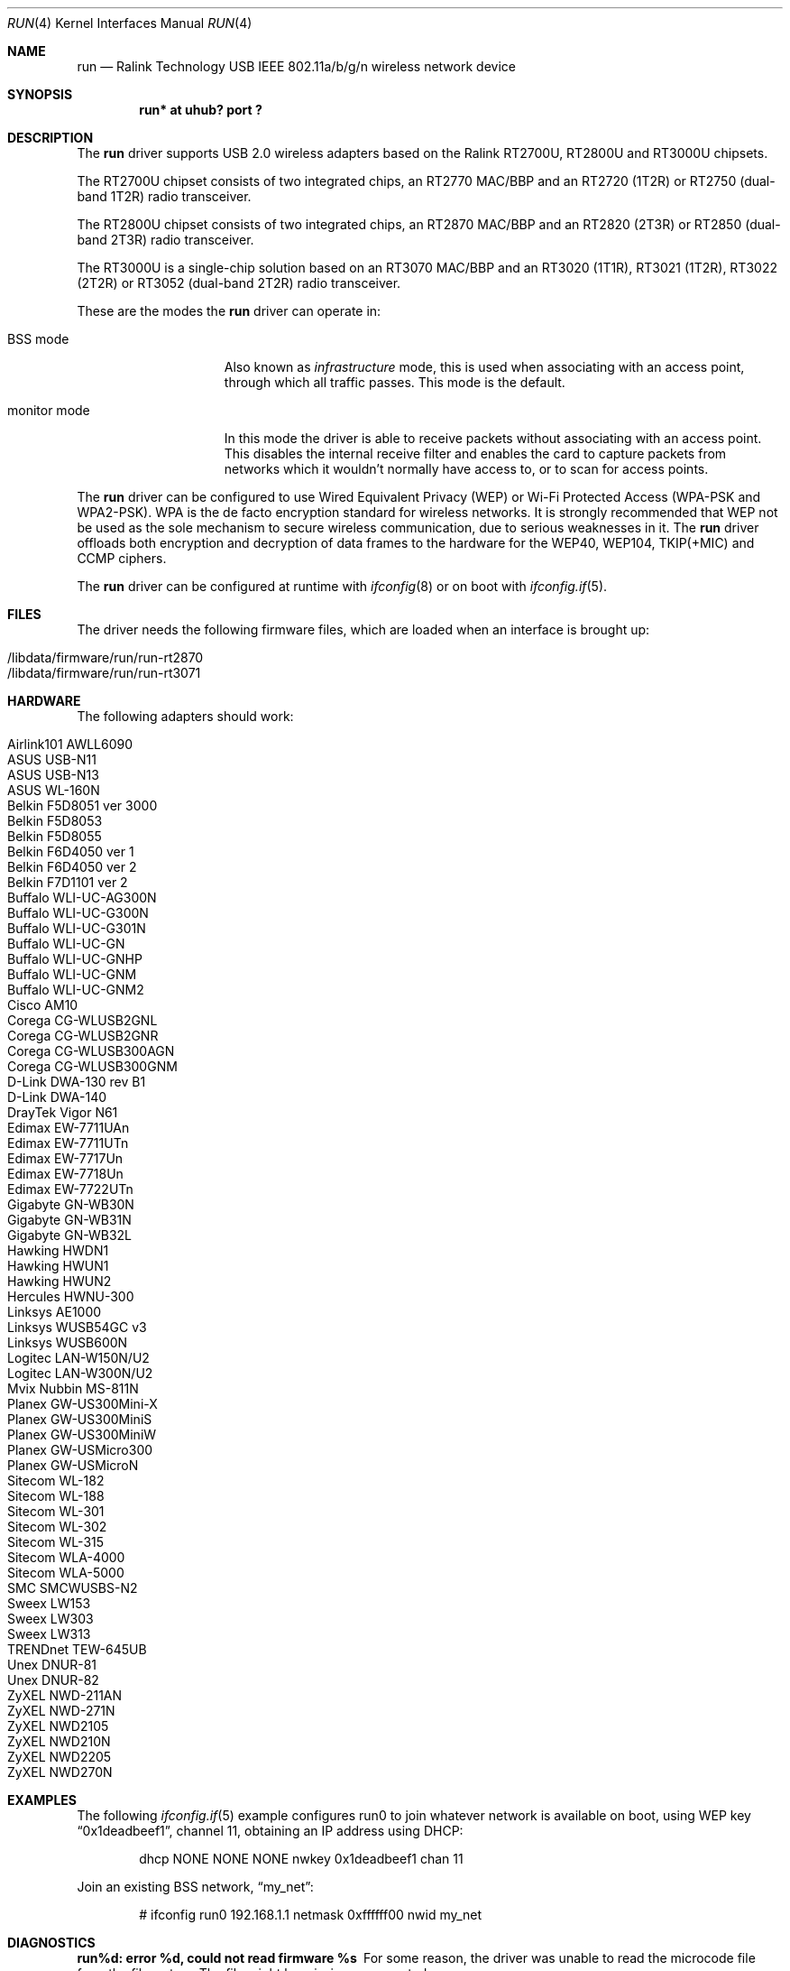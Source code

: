 .\" $NetBSD: run.4,v 1.3 2012/06/01 13:19:38 nonaka Exp $
.\" $OpenBSD: run.4,v 1.34 2012/03/24 15:11:04 jsg Exp $
.\"
.\" Copyright (c) 2008 Damien Bergamini <damien.bergamini@free.fr>
.\"
.\" Permission to use, copy, modify, and distribute this software for any
.\" purpose with or without fee is hereby granted, provided that the above
.\" copyright notice and this permission notice appear in all copies.
.\"
.\" THE SOFTWARE IS PROVIDED "AS IS" AND THE AUTHOR DISCLAIMS ALL WARRANTIES
.\" WITH REGARD TO THIS SOFTWARE INCLUDING ALL IMPLIED WARRANTIES OF
.\" MERCHANTABILITY AND FITNESS. IN NO EVENT SHALL THE AUTHOR BE LIABLE FOR
.\" ANY SPECIAL, DIRECT, INDIRECT, OR CONSEQUENTIAL DAMAGES OR ANY DAMAGES
.\" WHATSOEVER RESULTING FROM LOSS OF USE, DATA OR PROFITS, WHETHER IN AN
.\" ACTION OF CONTRACT, NEGLIGENCE OR OTHER TORTIOUS ACTION, ARISING OUT OF
.\" OR IN CONNECTION WITH THE USE OR PERFORMANCE OF THIS SOFTWARE.
.\"
.Dd July 31, 2013
.Dt RUN 4
.Os
.Sh NAME
.Nm run
.Nd Ralink Technology USB IEEE 802.11a/b/g/n wireless network device
.Sh SYNOPSIS
.Cd "run* at uhub? port ?"
.Sh DESCRIPTION
The
.Nm
driver supports USB 2.0 wireless adapters based on the Ralink RT2700U,
RT2800U and RT3000U chipsets.
.Pp
The RT2700U chipset consists of two integrated chips, an RT2770 MAC/BBP and
an RT2720 (1T2R) or RT2750 (dual-band 1T2R) radio transceiver.
.Pp
The RT2800U chipset consists of two integrated chips, an RT2870 MAC/BBP and
an RT2820 (2T3R) or RT2850 (dual-band 2T3R) radio transceiver.
.Pp
The RT3000U is a single-chip solution based on an RT3070 MAC/BBP and
an RT3020 (1T1R), RT3021 (1T2R), RT3022 (2T2R) or RT3052 (dual-band 2T2R)
radio transceiver.
.Pp
These are the modes the
.Nm
driver can operate in:
.Bl -tag -width "IBSS-masterXX"
.It BSS mode
Also known as
.Em infrastructure
mode, this is used when associating with an access point, through
which all traffic passes.
This mode is the default.
.It monitor mode
In this mode the driver is able to receive packets without
associating with an access point.
This disables the internal receive filter and enables the card to
capture packets from networks which it wouldn't normally have access to,
or to scan for access points.
.El
.Pp
The
.Nm
driver can be configured to use
Wired Equivalent Privacy (WEP) or
Wi-Fi Protected Access (WPA-PSK and WPA2-PSK).
WPA is the de facto encryption standard for wireless networks.
It is strongly recommended that WEP
not be used as the sole mechanism
to secure wireless communication,
due to serious weaknesses in it.
The
.Nm
driver offloads both encryption and decryption of data frames to the
hardware for the WEP40, WEP104, TKIP(+MIC) and CCMP ciphers.
.Pp
The
.Nm
driver can be configured at runtime with
.Xr ifconfig 8
or on boot with
.Xr ifconfig.if 5 .
.Sh FILES
The driver needs the following firmware files,
which are loaded when an interface is brought up:
.Pp
.Bl -tag -width Ds -offset indent -compact
.It /libdata/firmware/run/run-rt2870
.It /libdata/firmware/run/run-rt3071
.El
.Sh HARDWARE
The following adapters should work:
.Pp
.Bl -tag -width Ds -offset indent -compact
.It Airlink101 AWLL6090
.It ASUS USB-N11
.It ASUS USB-N13
.It ASUS WL-160N
.It Belkin F5D8051 ver 3000
.It Belkin F5D8053
.It Belkin F5D8055
.It Belkin F6D4050 ver 1
.It Belkin F6D4050 ver 2
.It Belkin F7D1101 ver 2
.It Buffalo WLI-UC-AG300N
.It Buffalo WLI-UC-G300N
.It Buffalo WLI-UC-G301N
.It Buffalo WLI-UC-GN
.It Buffalo WLI-UC-GNHP
.It Buffalo WLI-UC-GNM
.It Buffalo WLI-UC-GNM2
.It Cisco AM10
.It Corega CG-WLUSB2GNL
.It Corega CG-WLUSB2GNR
.It Corega CG-WLUSB300AGN
.It Corega CG-WLUSB300GNM
.It D-Link DWA-130 rev B1
.It D-Link DWA-140
.It DrayTek Vigor N61
.It Edimax EW-7711UAn
.It Edimax EW-7711UTn
.It Edimax EW-7717Un
.It Edimax EW-7718Un
.It Edimax EW-7722UTn
.It Gigabyte GN-WB30N
.It Gigabyte GN-WB31N
.It Gigabyte GN-WB32L
.It Hawking HWDN1
.It Hawking HWUN1
.It Hawking HWUN2
.It Hercules HWNU-300
.It Linksys AE1000
.It Linksys WUSB54GC v3
.It Linksys WUSB600N
.It Logitec LAN-W150N/U2
.It Logitec LAN-W300N/U2
.It Mvix Nubbin MS-811N
.It Planex GW-US300Mini-X
.It Planex GW-US300MiniS
.It Planex GW-US300MiniW
.It Planex GW-USMicro300
.It Planex GW-USMicroN
.It Sitecom WL-182
.It Sitecom WL-188
.It Sitecom WL-301
.It Sitecom WL-302
.It Sitecom WL-315
.It Sitecom WLA-4000
.It Sitecom WLA-5000
.It SMC SMCWUSBS-N2
.It Sweex LW153
.It Sweex LW303
.It Sweex LW313
.It TRENDnet TEW-645UB
.It Unex DNUR-81
.It Unex DNUR-82
.It ZyXEL NWD-211AN
.It ZyXEL NWD-271N
.It ZyXEL NWD2105
.It ZyXEL NWD210N
.It ZyXEL NWD2205
.It ZyXEL NWD270N
.El
.Sh EXAMPLES
The following
.Xr ifconfig.if 5
example configures run0 to join whatever network is available on boot,
using WEP key
.Dq 0x1deadbeef1 ,
channel 11, obtaining an IP address using DHCP:
.Bd -literal -offset indent
dhcp NONE NONE NONE nwkey 0x1deadbeef1 chan 11
.Ed
.Pp
Join an existing BSS network,
.Dq my_net :
.Bd -literal -offset indent
# ifconfig run0 192.168.1.1 netmask 0xffffff00 nwid my_net
.Ed
.Sh DIAGNOSTICS
.Bl -diag
.It "run%d: error %d, could not read firmware %s"
For some reason, the driver was unable to read the microcode file from the
filesystem.
The file might be missing or corrupted.
.It "run%d: could not load 8051 microcode"
An error occurred while attempting to upload the microcode to the onboard 8051
microcontroller unit.
.It "run%d: device timeout"
A frame dispatched to the hardware for transmission did not complete in time.
The driver will reset the hardware.
This should not happen.
.El
.Sh SEE ALSO
.Xr arp 4 ,
.Xr ifmedia 4 ,
.Xr netintro 4 ,
.Xr usb 4 ,
.Xr ifconfig.if 5 ,
.Xr wpa_supplicant.conf 5 ,
.Xr ifconfig 8 ,
.Xr wpa_supplicant 8
.Pp
Ralink Technology:
.Pa http://www.ralinktech.com/
.Sh HISTORY
The
.Nm
driver first appeared in
.Ox 4.5
and in
.Nx 7.0 .
.Sh AUTHORS
.An -nosplit
The
.Nm
driver was written by
.An Damien Bergamini
.Aq damien@openbsd.org
for
.Ox
and ported to
.Nx
by
.An FUKAUMI Naoki .
.Sh CAVEATS
The
.Nm
driver does not support any of the 802.11n capabilities offered by the
RT2800 and RT3000 chipsets.
Additional work is required in
.Xr ieee80211 9
before those features can be supported.
